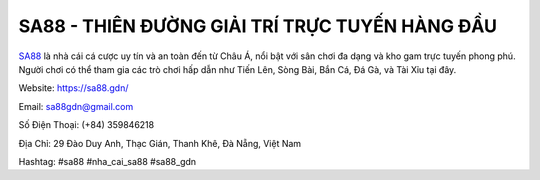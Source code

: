 SA88 - THIÊN ĐƯỜNG GIẢI TRÍ TRỰC TUYẾN HÀNG ĐẦU
===================================

`SA88 <https://sa88.gdn/>`_ là nhà cái cá cược uy tín và an toàn đến từ Châu Á, nổi bật với sân chơi đa dạng và kho gam trực tuyến phong phú. Người chơi có thể tham gia các trò chơi hấp dẫn như  Tiến Lên, Sòng Bài, Bắn Cá, Đá Gà, và Tài Xỉu tại đây.

Website: https://sa88.gdn/

Email: sa88gdn@gmail.com

Số Điện Thoại: (+84) 359846218

Địa Chỉ: 29 Đào Duy Anh, Thạc Gián, Thanh Khê, Đà Nẵng, Việt Nam

Hashtag: #sa88 #nha_cai_sa88 #sa88_gdn
